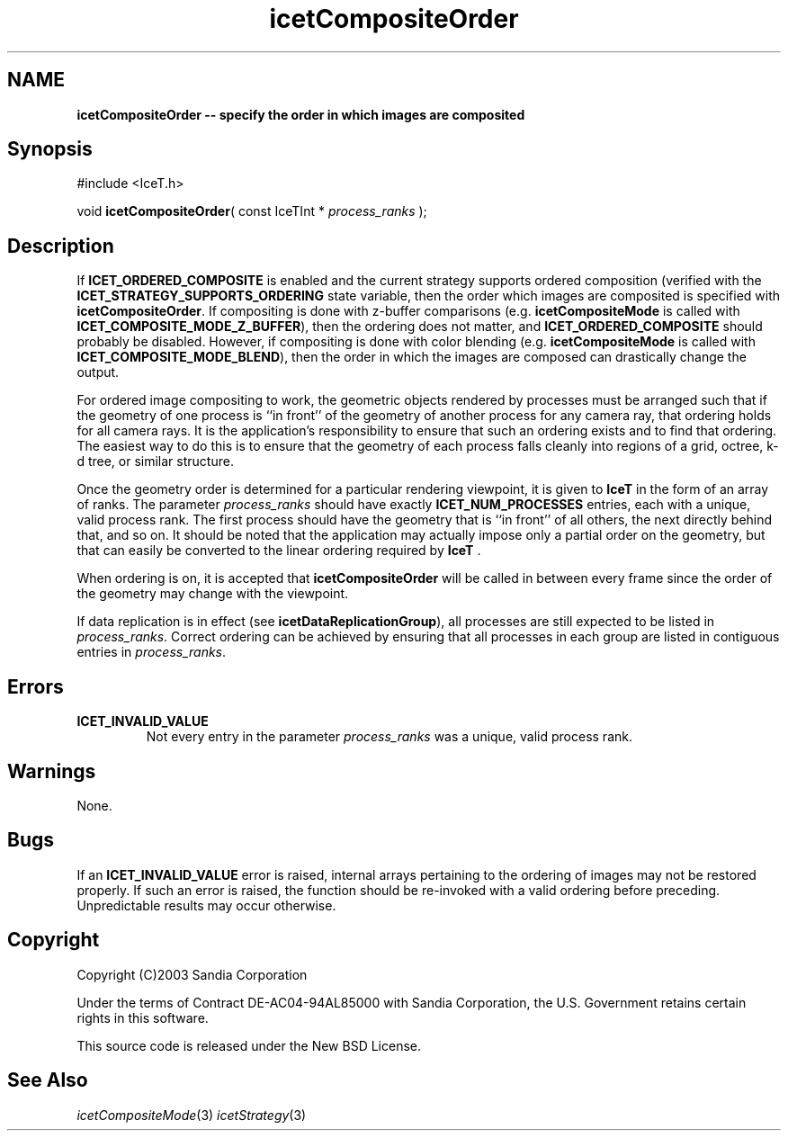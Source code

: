 '\" t
.\" Manual page created with latex2man on Tue Mar 13 15:04:19 MDT 2018
.\" NOTE: This file is generated, DO NOT EDIT.
.de Vb
.ft CW
.nf
..
.de Ve
.ft R

.fi
..
.TH "icetCompositeOrder" "3" "August  9, 2010" "\fBIceT \fPReference" "\fBIceT \fPReference"
.SH NAME

\fBicetCompositeOrder \-\- specify the order in which images are composited\fP
.PP
.SH Synopsis

.PP
#include <IceT.h>
.PP
void \fBicetCompositeOrder\fP(
const IceTInt *
\fIprocess_ranks\fP
);
.PP
.SH Description

.PP
If \fBICET_ORDERED_COMPOSITE\fP
is enabled and the current strategy
supports ordered composition (verified with the
\fBICET_STRATEGY_SUPPORTS_ORDERING\fP
state variable, then the order
which images are composited is specified with \fBicetCompositeOrder\fP\&.
If compositing is done with z\-buffer comparisons
(e.g. \fBicetCompositeMode\fP
is called with
\fBICET_COMPOSITE_MODE_Z_BUFFER\fP),
then the ordering does not
matter, and \fBICET_ORDERED_COMPOSITE\fP
should probably be disabled.
However, if compositing is done with color blending
(e.g. \fBicetCompositeMode\fP
is called with
\fBICET_COMPOSITE_MODE_BLEND\fP),
then the order in which the images
are composed can drastically change the output.
.PP
For ordered image compositing to work, the geometric objects rendered by
processes must be arranged such that if the geometry of one process is
``in front\&'' of the geometry of another process for any camera ray, that
ordering holds for all camera rays. It is the application\&'s
responsibility to ensure that such an ordering exists and to find that
ordering. The easiest way to do this is to ensure that the geometry of
each process falls cleanly into regions of a grid, octree, k\-d tree, or
similar structure.
.PP
Once the geometry order is determined for a particular rendering
viewpoint, it is given to \fBIceT \fPin the form of an array of ranks. The
parameter \fIprocess_ranks\fP
should have exactly
\fBICET_NUM_PROCESSES\fP
entries, each with a unique, valid process
rank. The first process should have the geometry that is ``in front\&'' of
all others, the next directly behind that, and so on. It should be noted
that the application may actually impose only a partial order on the
geometry, but that can easily be converted to the linear ordering required
by \fBIceT \fP\&.
.PP
When ordering is on, it is accepted that \fBicetCompositeOrder\fP
will
be called in between every frame since the order of the geometry may
change with the viewpoint.
.PP
If data replication is in effect (see \fBicetDataReplicationGroup\fP),
all processes are still expected to be listed in \fIprocess_ranks\fP\&.
Correct ordering can be achieved by ensuring that all processes in each
group are listed in contiguous entries in \fIprocess_ranks\fP\&.
.PP
.SH Errors

.PP
.TP
\fBICET_INVALID_VALUE\fP
 Not every entry in the parameter \fIprocess_ranks\fP
was a unique,
valid process rank.
.PP
.SH Warnings

.PP
None.
.PP
.SH Bugs

.PP
If an \fBICET_INVALID_VALUE\fP
error is raised, internal arrays
pertaining to the ordering of images may not be restored properly. If
such an error is raised, the function should be re\-invoked with a valid
ordering before preceding. Unpredictable results may occur otherwise.
.PP
.SH Copyright

Copyright (C)2003 Sandia Corporation
.PP
Under the terms of Contract DE\-AC04\-94AL85000 with Sandia Corporation, the
U.S. Government retains certain rights in this software.
.PP
This source code is released under the New BSD License.
.PP
.SH See Also

.PP
\fIicetCompositeMode\fP(3)
\fIicetStrategy\fP(3)
.PP
.\" NOTE: This file is generated, DO NOT EDIT.
